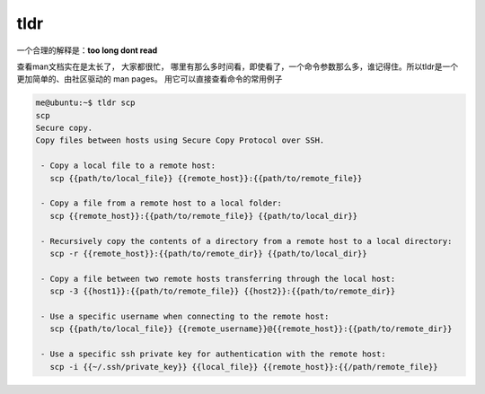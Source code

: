 tldr
====

一个合理的解释是：\ **too long dont read**

查看man文档实在是太长了， 大家都很忙，
哪里有那么多时间看，即使看了，一个命令参数那么多，谁记得住。所以tldr是一个更加简单的、由社区驱动的
man pages。 用它可以直接查看命令的常用例子

.. code:: console

   me@ubuntu:~$ tldr scp
   scp
   Secure copy.
   Copy files between hosts using Secure Copy Protocol over SSH.

    - Copy a local file to a remote host:
      scp {{path/to/local_file}} {{remote_host}}:{{path/to/remote_file}}

    - Copy a file from a remote host to a local folder:
      scp {{remote_host}}:{{path/to/remote_file}} {{path/to/local_dir}}

    - Recursively copy the contents of a directory from a remote host to a local directory:
      scp -r {{remote_host}}:{{path/to/remote_dir}} {{path/to/local_dir}}

    - Copy a file between two remote hosts transferring through the local host:
      scp -3 {{host1}}:{{path/to/remote_file}} {{host2}}:{{path/to/remote_dir}}

    - Use a specific username when connecting to the remote host:
      scp {{path/to/local_file}} {{remote_username}}@{{remote_host}}:{{path/to/remote_dir}}

    - Use a specific ssh private key for authentication with the remote host:
      scp -i {{~/.ssh/private_key}} {{local_file}} {{remote_host}}:{{/path/remote_file}}
